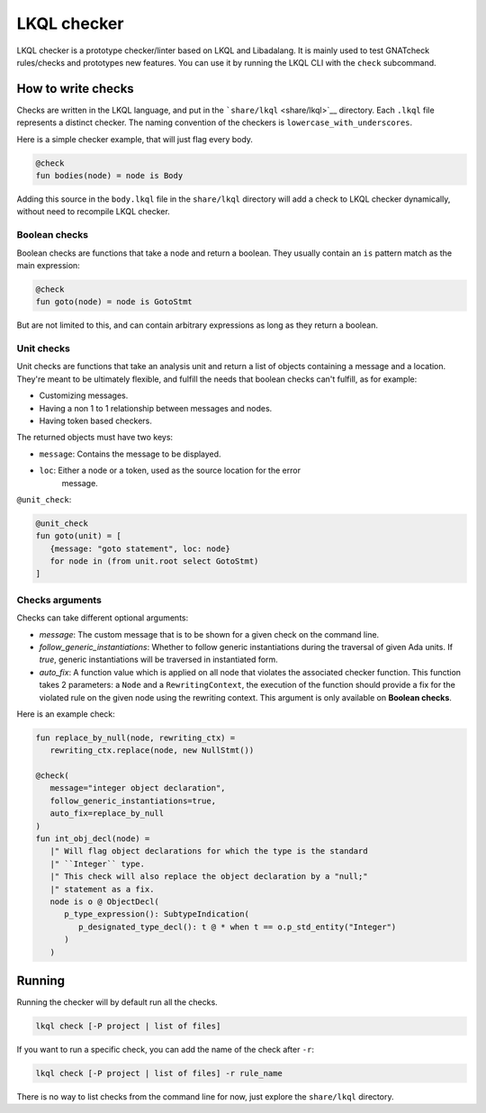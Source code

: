 LKQL checker
============

LKQL checker is a prototype checker/linter based on LKQL and Libadalang. It is
mainly used to test GNATcheck rules/checks and prototypes new features. You can
use it by running the LKQL CLI with the ``check`` subcommand.

How to write checks
-------------------

Checks are written in the LKQL language, and put in the
```share/lkql`` <share/lkql>`__ directory. Each ``.lkql`` file
represents a distinct checker. The naming convention of the checkers is
``lowercase_with_underscores``.

Here is a simple checker example, that will just flag every body.

.. code-block:: lkql

   @check
   fun bodies(node) = node is Body

Adding this source in the ``body.lkql`` file in the ``share/lkql``
directory will add a check to LKQL checker dynamically, without need to
recompile LKQL checker.

Boolean checks
~~~~~~~~~~~~~~

Boolean checks are functions that take a node and return a boolean. They
usually contain an ``is`` pattern match as the main expression:

.. code-block:: lkql

   @check
   fun goto(node) = node is GotoStmt

But are not limited to this, and can contain arbitrary expressions as
long as they return a boolean.

Unit checks
~~~~~~~~~~~

Unit checks are functions that take an analysis unit and return a list of
objects containing a message and a location. They're meant to be ultimately
flexible, and fulfill the needs that boolean checks can't fulfill, as for example:

- Customizing messages.
- Having a non 1 to 1 relationship between messages and nodes.
- Having token based checkers.

The returned objects must have two keys:

- ``message``: Contains the message to be displayed.
- ``loc``: Either a node or a token, used as the source location for the error
           message.

``@unit_check``:

.. code-block:: lkql

   @unit_check
   fun goto(unit) = [
      {message: "goto statement", loc: node}
      for node in (from unit.root select GotoStmt)
   ]

Checks arguments
~~~~~~~~~~~~~~~~

Checks can take different optional arguments:

* `message`: The custom message that is to be shown for a given check on the
  command line.

* `follow_generic_instantiations`: Whether to follow generic instantiations
  during the traversal of given Ada units. If `true`, generic instantiations
  will be traversed in instantiated form.

* `auto_fix`: A function value which is applied on all node that violates the
  associated checker function. This function takes 2 parameters: a ``Node`` and
  a ``RewritingContext``, the execution of the function should provide a fix
  for the violated rule on the given node using the rewriting context.
  This argument is only available on **Boolean checks**.

Here is an example check:

.. code-block:: lkql

   fun replace_by_null(node, rewriting_ctx) =
      rewriting_ctx.replace(node, new NullStmt())

   @check(
      message="integer object declaration",
      follow_generic_instantiations=true,
      auto_fix=replace_by_null
   )
   fun int_obj_decl(node) =
      |" Will flag object declarations for which the type is the standard
      |" ``Integer`` type.
      |" This check will also replace the object declaration by a "null;"
      |" statement as a fix.
      node is o @ ObjectDecl(
         p_type_expression(): SubtypeIndication(
            p_designated_type_decl(): t @ * when t == o.p_std_entity("Integer")
         )
      )

Running
-------

Running the checker will by default run all the checks.

.. code-block:: sh

   lkql check [-P project | list of files]

If you want to run a specific check, you can add the name of the check
after ``-r``:

.. code-block:: sh

   lkql check [-P project | list of files] -r rule_name

There is no way to list checks from the command line for now, just
explore the ``share/lkql`` directory.
